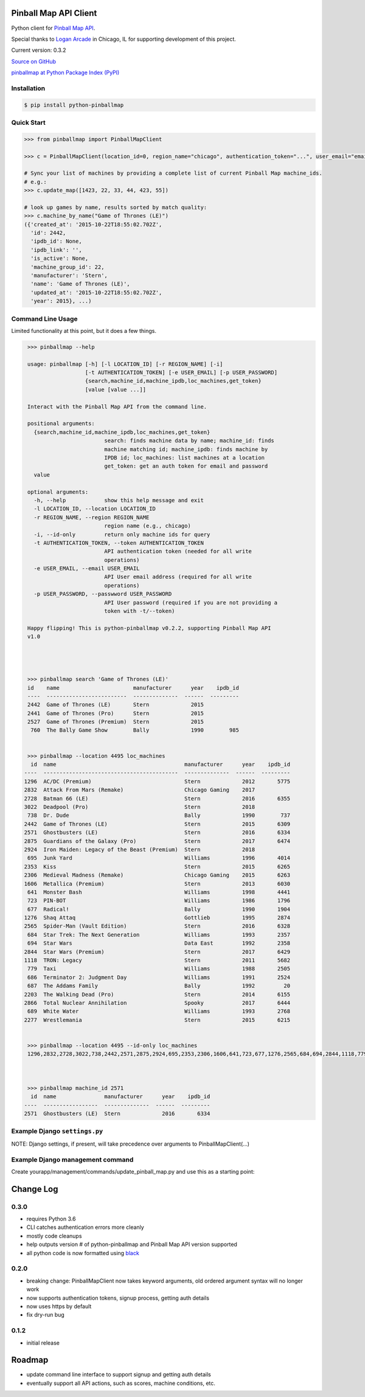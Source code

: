 Pinball Map API Client
======================

Python client for `Pinball Map API`_.

Special thanks to `Logan Arcade`_ in Chicago, IL for supporting development of this project.

.. _Pinball Map API: http://pinballmap.com/api/v1/docs
.. _Logan Arcade: https://loganarcade.com/

Current version: 0.3.2

`Source on GitHub <https://github.com/eyesee1/python-pinballmap>`_

`pinballmap at Python Package Index (PyPI) <https://pypi.python.org/pypi/pinballmap/>`_

Installation
------------

.. code:: bash

    $ pip install python-pinballmap


Quick Start
-----------

.. code:: python

    >>> from pinballmap import PinballMapClient

    >>> c = PinballMapClient(location_id=0, region_name="chicago", authentication_token="...", user_email="email@example.com")

    # Sync your list of machines by providing a complete list of current Pinball Map machine_ids.
    # e.g.:
    >>> c.update_map([1423, 22, 33, 44, 423, 55])

    # look up games by name, results sorted by match quality:
    >>> c.machine_by_name("Game of Thrones (LE)")
    ({'created_at': '2015-10-22T18:55:02.702Z',
      'id': 2442,
      'ipdb_id': None,
      'ipdb_link': '',
      'is_active': None,
      'machine_group_id': 22,
      'manufacturer': 'Stern',
      'name': 'Game of Thrones (LE)',
      'updated_at': '2015-10-22T18:55:02.702Z',
      'year': 2015}, ...)


Command Line Usage
------------------

Limited functionality at this point, but it does a few things.

.. code:: bash

    >>> pinballmap --help

    usage: pinballmap [-h] [-l LOCATION_ID] [-r REGION_NAME] [-i]
                      [-t AUTHENTICATION_TOKEN] [-e USER_EMAIL] [-p USER_PASSWORD]
                      {search,machine_id,machine_ipdb,loc_machines,get_token}
                      [value [value ...]]

    Interact with the Pinball Map API from the command line.

    positional arguments:
      {search,machine_id,machine_ipdb,loc_machines,get_token}
                            search: finds machine data by name; machine_id: finds
                            machine matching id; machine_ipdb: finds machine by
                            IPDB id; loc_machines: list machines at a location
                            get_token: get an auth token for email and password
      value

    optional arguments:
      -h, --help            show this help message and exit
      -l LOCATION_ID, --location LOCATION_ID
      -r REGION_NAME, --region REGION_NAME
                            region name (e.g., chicago)
      -i, --id-only         return only machine ids for query
      -t AUTHENTICATION_TOKEN, --token AUTHENTICATION_TOKEN
                            API authentication token (needed for all write
                            operations)
      -e USER_EMAIL, --email USER_EMAIL
                            API User email address (required for all write
                            operations)
      -p USER_PASSWORD, --passwword USER_PASSWORD
                            API User password (required if you are not providing a
                            token with -t/--token)

    Happy flipping! This is python-pinballmap v0.2.2, supporting Pinball Map API
    v1.0




    >>> pinballmap search 'Game of Thrones (LE)'
    id    name                       manufacturer      year    ipdb_id
    ----  -------------------------  --------------  ------  ---------
    2442  Game of Thrones (LE)       Stern             2015
    2441  Game of Thrones (Pro)      Stern             2015
    2527  Game of Thrones (Premium)  Stern             2015
     760  The Bally Game Show        Bally             1990        985


    >>> pinballmap --location 4495 loc_machines
     id  name                                        manufacturer      year    ipdb_id
   ----  ------------------------------------------  --------------  ------  ---------
   1296  AC/DC (Premium)                             Stern             2012       5775
   2832  Attack From Mars (Remake)                   Chicago Gaming    2017
   2728  Batman 66 (LE)                              Stern             2016       6355
   3022  Deadpool (Pro)                              Stern             2018
    738  Dr. Dude                                    Bally             1990        737
   2442  Game of Thrones (LE)                        Stern             2015       6309
   2571  Ghostbusters (LE)                           Stern             2016       6334
   2875  Guardians of the Galaxy (Pro)               Stern             2017       6474
   2924  Iron Maiden: Legacy of the Beast (Premium)  Stern             2018
    695  Junk Yard                                   Williams          1996       4014
   2353  Kiss                                        Stern             2015       6265
   2306  Medieval Madness (Remake)                   Chicago Gaming    2015       6263
   1606  Metallica (Premium)                         Stern             2013       6030
    641  Monster Bash                                Williams          1998       4441
    723  PIN-BOT                                     Williams          1986       1796
    677  Radical!                                    Bally             1990       1904
   1276  Shaq Attaq                                  Gottlieb          1995       2874
   2565  Spider-Man (Vault Edition)                  Stern             2016       6328
    684  Star Trek: The Next Generation              Williams          1993       2357
    694  Star Wars                                   Data East         1992       2358
   2844  Star Wars (Premium)                         Stern             2017       6429
   1118  TRON: Legacy                                Stern             2011       5682
    779  Taxi                                        Williams          1988       2505
    686  Terminator 2: Judgment Day                  Williams          1991       2524
    687  The Addams Family                           Bally             1992         20
   2203  The Walking Dead (Pro)                      Stern             2014       6155
   2866  Total Nuclear Annihilation                  Spooky            2017       6444
    689  White Water                                 Williams          1993       2768
   2277  Wrestlemania                                Stern             2015       6215


    >>> pinballmap --location 4495 --id-only loc_machines
    1296,2832,2728,3022,738,2442,2571,2875,2924,695,2353,2306,1606,641,723,677,1276,2565,684,694,2844,1118,779,686,687,2203,2866,689,2277



    >>> pinballmap machine_id 2571
     id  name               manufacturer      year    ipdb_id
   ----  -----------------  --------------  ------  ---------
   2571  Ghostbusters (LE)  Stern             2016       6334


Example Django ``settings.py``
------------------------------

NOTE: Django settings, if present, will take precedence over arguments to PinballMapClient(...)

.. code-block:: python
   :emphasize-lines: 4,5

    PINBALL_MAP = {
        'region_name': 'chicago', # a region name to use if not specified in code
        'location_id': your_location_id,  # should be an int
        # email and token are required for all write operations
        'user_email': '...', # your pinball map account email, needed for write operations
        'user_password': '...', # your pinball map password, needed for write operations (not needed with token)
        'authentication_token': '...', # your pinball map api token, needed for write operations
        'cache_name': 'default',  # default: 'default'
        'cache_key_prefix': 'pmap_',  # default: 'pmap_'
    }



Example Django management command
---------------------------------

Create yourapp/management/commands/update_pinball_map.py and use this as a starting point:

.. code-block:: python
   :emphasize-lines: 11

   from django.core.management.base import BaseCommand, CommandError
   from pinballmap import PinballMapClient
   from yourapp.somewhere import get_current_game_list


   class Command(BaseCommand):
       help = 'Update the Pinball Map API. Adds/removes machines from our location.'

       def handle(self, *args, **options):
           try:
               games = get_current_game_list()  # ← your code provides a list of current IDs
               # no args needed if you used Django settings as shown above:
               c = PinballMapClient()
               c.update_map([g.pinball_map_id for g in games])
               self.stdout.write(self.style.SUCCESS("Pinball Map updated."))
           except Exception as err:
               self.stderr.write(self.style.ERROR("Could not update pinball map because: {}".format(err)))



Change Log
==========

0.3.0
-----

* requires Python 3.6
* CLI catches authentication errors more cleanly
* mostly code cleanups
* help outputs version # of python-pinballmap and Pinball Map API version supported
* all python code is now formatted using `black`_

.. _black: https://black.readthedocs.io/en/stable/



0.2.0
-----

* breaking change: PinballMapClient now takes keyword arguments, old ordered argument syntax will no longer work
* now supports authentication tokens, signup process, getting auth details
* now uses https by default
* fix dry-run bug


0.1.2
-----
* initial release


Roadmap
=======

* update command line interface to support signup and getting auth details
* eventually support all API actions, such as scores, machine conditions, etc.
